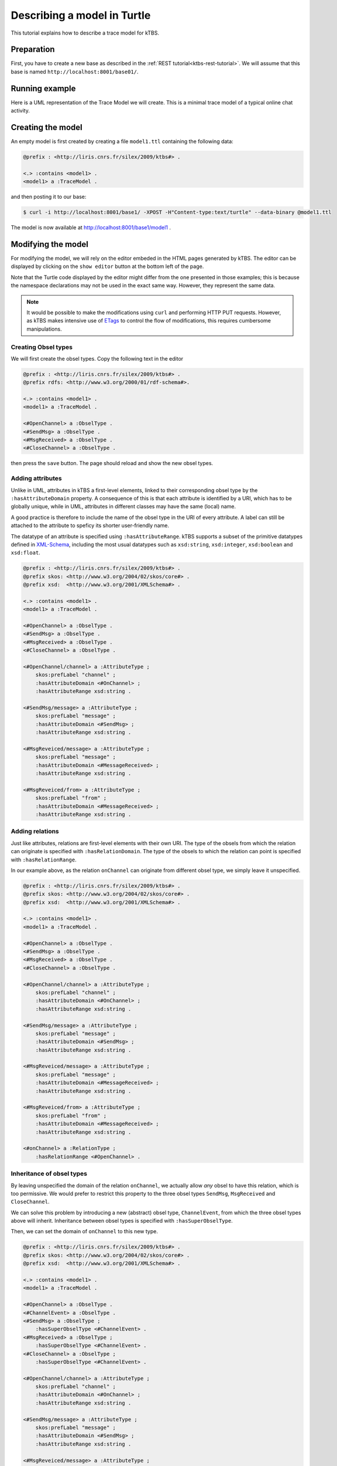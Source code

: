 Describing a model in Turtle
============================

This tutorial explains how to describe a trace model for kTBS.

Preparation
-----------

First, you have to create a new base as described in the :ref:`REST tutorial<ktbs-rest-tutorial>`. We will assume that this base is named ``http://localhost:8001/base01/``.


Running example
---------------

Here is a UML representation of the Trace Model we will create. This is a minimal trace model of a typical online chat activity.

.. graphviz::

   digraph {
     rankdir = RL
     node [ shape = "record", fontsize = 8 ]
     edge [ fontsize = 8, arrowhead = "open" ]

     OpenChannel [ label = "OpenChannel|channel:str" ]
     SendMsg [ label = "SendMsg|message:str" ]
     MsgReceived [ label = "MsgResseived|message:str\lfrom:str\l" ]
     CloseChannel [ label = "CloseChannel|" ]
    
     SendMsg -> OpenChannel [ label = "onChannel" ]
     MsgReceived -> OpenChannel [ label = "onChannel" ]
     CloseChannel -> OpenChannel [ label = "onChannel" ]
     
   }


Creating the model
------------------

An empty model is first created by creating a file ``model1.ttl`` containing the following data:

.. code-block:: turtle

   @prefix : <http://liris.cnrs.fr/silex/2009/ktbs#> .

   <.> :contains <model1> .
   <model1> a :TraceModel .

and then posting it to our base:

.. code-block:: bash

    $ curl -i http://localhost:8001/base1/ -XPOST -H"Content-type:text/turtle" --data-binary @model1.ttl

The model is now available at http://localhost:8001/base1/model1 .


Modifying the model
-------------------

For modifying the model, we will rely on the editor embeded in the HTML pages generated by kTBS. The editor can be displayed by clicking on the ``show editor`` button at the bottom left of the page.

Note that the Turtle code displayed by the editor might differ from the one presented in those examples; this is because the namespace declarations may not be used in the exact same way. However, they represent the same data.

.. note::

   It would be possible to make the modifications using ``curl`` and performing
   HTTP PUT requests. However, as kTBS makes intensive use of ETags_ to control
   the flow of modifications, this requires cumbersome manipulations.

.. _ETags: http://en.wikipedia.org/wiki/HTTP_ETag


Creating Obsel types
^^^^^^^^^^^^^^^^^^^^

We will first create the obsel types. Copy the following text in the editor

.. code-block:: turtle

   @prefix : <http://liris.cnrs.fr/silex/2009/ktbs#> .
   @prefix rdfs: <http://www.w3.org/2000/01/rdf-schema#>.

   <.> :contains <model1> .
   <model1> a :TraceModel .

   <#OpenChannel> a :ObselType .
   <#SendMsg> a :ObselType .
   <#MsgReceived> a :ObselType .
   <#CloseChannel> a :ObselType .

then press the ``save`` button. The page should reload and show the new obsel types.

Adding attributes
^^^^^^^^^^^^^^^^^

Unlike in UML, attributes in kTBS a first-level elements, linked to their corresponding obsel type by the ``:hasAttributeDomain`` property. A consequence of this is that each attribute is identified by a URI, which has to be globally unique, while in UML, attributes in different classes may have the same (local) name.

A good practice is therefore to include the name of the obsel type in the URI of every attribute. A label can still be attached to the attribute to speficy its shorter user-friendly name.

The datatype of an attribute is specified using ``:hasAttributeRange``. kTBS supports a subset of the primitive datatypes defined in  XML-Schema_, including the most usual datatypes such as ``xsd:string``, ``xsd:integer``, ``xsd:boolean`` and ``xsd:float``.

.. _XML-Schema: http://www.w3.org/TR/xmlschema-2/#built-in-datatypes

.. code-block:: turtle

   @prefix : <http://liris.cnrs.fr/silex/2009/ktbs#> .
   @prefix skos: <http://www.w3.org/2004/02/skos/core#> .
   @prefix xsd:  <http://www.w3.org/2001/XMLSchema#> .

   <.> :contains <model1> .
   <model1> a :TraceModel .

   <#OpenChannel> a :ObselType .
   <#SendMsg> a :ObselType .
   <#MsgReceived> a :ObselType .
   <#CloseChannel> a :ObselType .

   <#OpenChannel/channel> a :AttributeType ;
       skos:prefLabel "channel" ;
       :hasAttributeDomain <#OnChannel> ;
       :hasAttributeRange xsd:string .

   <#SendMsg/message> a :AttributeType ;
       skos:prefLabel "message" ;
       :hasAttributeDomain <#SendMsg> ;
       :hasAttributeRange xsd:string .

   <#MsgReveiced/message> a :AttributeType ;
       skos:prefLabel "message" ;
       :hasAttributeDomain <#MessageReceived> ;
       :hasAttributeRange xsd:string .

   <#MsgReveiced/from> a :AttributeType ;
       skos:prefLabel "from" ;
       :hasAttributeDomain <#MessageReceived> ;
       :hasAttributeRange xsd:string .

Adding relations
^^^^^^^^^^^^^^^^

Just like attributes, relations are first-level elements with their own URI. The type of the obsels from which the relation can originate is specified with ``:hasRelationDomain``. The type of the obsels to which the relation can point is specified with ``:hasRelationRange``.

In our example above, as the relation ``onChannel`` can originate from different obsel type, we simply leave it unspecified.

.. code-block:: turtle

   @prefix : <http://liris.cnrs.fr/silex/2009/ktbs#> .
   @prefix skos: <http://www.w3.org/2004/02/skos/core#> .
   @prefix xsd:  <http://www.w3.org/2001/XMLSchema#> .

   <.> :contains <model1> .
   <model1> a :TraceModel .

   <#OpenChannel> a :ObselType .
   <#SendMsg> a :ObselType .
   <#MsgReceived> a :ObselType .
   <#CloseChannel> a :ObselType .

   <#OpenChannel/channel> a :AttributeType ;
       skos:prefLabel "channel" ;
       :hasAttributeDomain <#OnChannel> ;
       :hasAttributeRange xsd:string .

   <#SendMsg/message> a :AttributeType ;
       skos:prefLabel "message" ;
       :hasAttributeDomain <#SendMsg> ;
       :hasAttributeRange xsd:string .

   <#MsgReveiced/message> a :AttributeType ;
       skos:prefLabel "message" ;
       :hasAttributeDomain <#MessageReceived> ;
       :hasAttributeRange xsd:string .

   <#MsgReveiced/from> a :AttributeType ;
       skos:prefLabel "from" ;
       :hasAttributeDomain <#MessageReceived> ;
       :hasAttributeRange xsd:string .

   <#onChannel> a :RelationType ;
       :hasRelationRange <#OpenChannel> .


Inheritance of obsel types
^^^^^^^^^^^^^^^^^^^^^^^^^^

By leaving unspecified the domain of the relation ``onChannel``, we actually allow *any* obsel to have this relation, which is too permissive. We would prefer to restrict this property to the three obsel types ``SendMsg``, ``MsgReceived`` and ``CloseChannel``.

We can solve this problem by introducing a new (abstract) obsel type, ``ChannelEvent``, from which the three obsel types above will inherit. Inheritance between obsel types is specified with ``:hasSuperObselType``.

Then, we can set the domain of ``onChannel`` to this new type.

.. code-block:: turtle

   @prefix : <http://liris.cnrs.fr/silex/2009/ktbs#> .
   @prefix skos: <http://www.w3.org/2004/02/skos/core#> .
   @prefix xsd:  <http://www.w3.org/2001/XMLSchema#> .

   <.> :contains <model1> .
   <model1> a :TraceModel .

   <#OpenChannel> a :ObselType .
   <#ChannelEvent> a :ObselType .
   <#SendMsg> a :ObselType ;
       :hasSuperObselType <#ChannelEvent> .
   <#MsgReceived> a :ObselType ;
       :hasSuperObselType <#ChannelEvent> .
   <#CloseChannel> a :ObselType ;
       :hasSuperObselType <#ChannelEvent> .

   <#OpenChannel/channel> a :AttributeType ;
       skos:prefLabel "channel" ;
       :hasAttributeDomain <#OnChannel> ;
       :hasAttributeRange xsd:string .

   <#SendMsg/message> a :AttributeType ;
       skos:prefLabel "message" ;
       :hasAttributeDomain <#SendMsg> ;
       :hasAttributeRange xsd:string .

   <#MsgReveiced/message> a :AttributeType ;
       skos:prefLabel "message" ;
       :hasAttributeDomain <#MessageReceived> ;
       :hasAttributeRange xsd:string .

   <#MsgReveiced/from> a :AttributeType ;
       skos:prefLabel "from" ;
       :hasAttributeDomain <#MessageReceived> ;
       :hasAttributeRange xsd:string .

   <#onChannel> a :RelationType ;
       :hasRelationDomain <#ChannelEvent> ;
       :hasRelationRange <#OpenChannel> .

This new trace model can be represented by the following UML diagram:

Here is a UML representation of the Trace Model we will create. This is a minimal trace model of a typical online chat activity.

.. graphviz::

   digraph {
     rankdir = RL
     node [ shape = "record", fontsize = 8 ]
     edge [ fontsize = 8 , arrowhead = "open" ]

     OpenChannel [ label = "OpenChannel|<at>channel:str" ]
     ChannelEvent [ label = "ChannelEvent|<at>" ]
     SendMsg [ label = "SendMsg|message:str" ]
     MsgReceived [ label = "MsgResseived|message:str\lfrom:str\l" ]
     CloseChannel [ label = "CloseChannel|" ]
    
     ChannelEvent:at -> OpenChannel:at [ label = "onChannel" ]
     SendMsg -> ChannelEvent [ arrowhead = "empty" ]
     MsgReceived -> ChannelEvent [ arrowhead = "empty" ]
     CloseChannel -> ChannelEvent [ arrowhead = "empty" ]
     
   }

